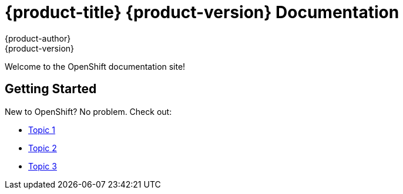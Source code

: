 = {product-title} {product-version} Documentation
{product-author}
{product-version}
:data-uri:
:icons:

Welcome to the OpenShift documentation site!

== Getting Started
New to OpenShift? No problem. Check out:

* link:#[Topic 1]
* link:#[Topic 2]
* link:#[Topic 3]

ifdef::openshift-origin,openshift-enterprise[]
== Deploying and Managing OpenShift
Looking for information on how to install and run this world-class Platform-as-a-Service? You got it:

* link:#[Topic 4]
* link:#[Topic 5]
* link:#[Topic 6]

endif::[]
ifdef::openshift-origin[]
== Hacking on OpenShift
Interested in getting your hands dirty and making OpenShift even better?

* link:#[Topic 7]
* link:#[Topic 8]
* link:#[Topic 9]

endif::[]
